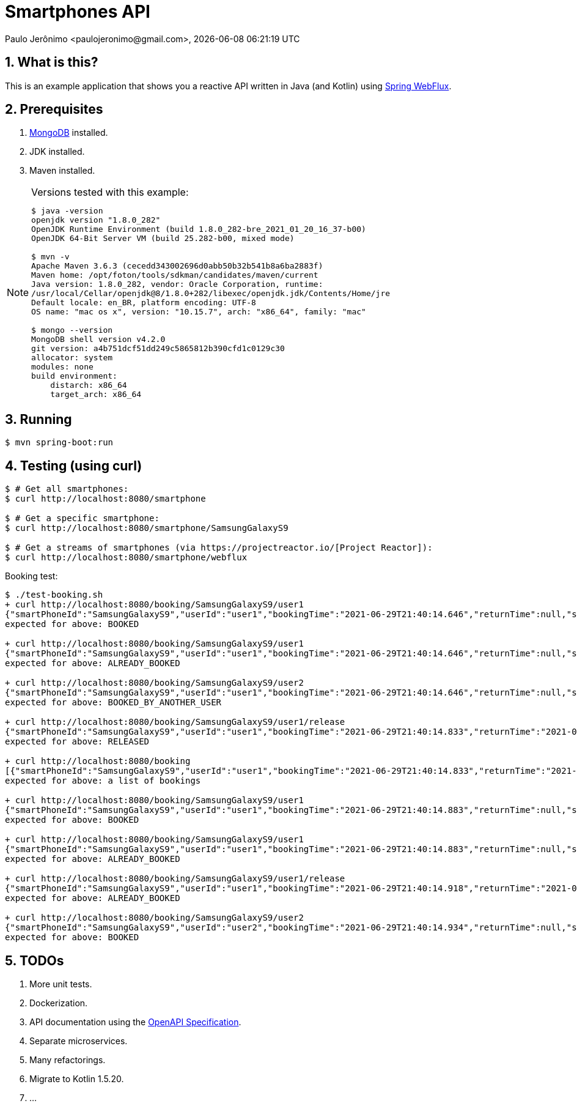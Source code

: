 = Smartphones API
Paulo Jerônimo <paulojeronimo@gmail.com>, {localdatetime}
:numbered:
:nofooter:

:uri-project-reactor: https://projectreactor.io/
:uri-spring-webflux: https://spring.getdocs.org/en-US/spring-framework-docs/docs/spring-web-reactive/webflux/webflux.html

== What is this?

This is an example application that shows you a reactive API written in
Java (and Kotlin) using {uri-spring-webflux}[Spring WebFlux^].

== Prerequisites

. https://www.mongodb.com/community[MongoDB^] installed.
. JDK installed.
. Maven installed.

[NOTE]
.Versions tested with this example:
====
....
$ java -version
openjdk version "1.8.0_282"
OpenJDK Runtime Environment (build 1.8.0_282-bre_2021_01_20_16_37-b00)
OpenJDK 64-Bit Server VM (build 25.282-b00, mixed mode)

$ mvn -v
Apache Maven 3.6.3 (cecedd343002696d0abb50b32b541b8a6ba2883f)
Maven home: /opt/foton/tools/sdkman/candidates/maven/current
Java version: 1.8.0_282, vendor: Oracle Corporation, runtime:
/usr/local/Cellar/openjdk@8/1.8.0+282/libexec/openjdk.jdk/Contents/Home/jre
Default locale: en_BR, platform encoding: UTF-8
OS name: "mac os x", version: "10.15.7", arch: "x86_64", family: "mac"

$ mongo --version
MongoDB shell version v4.2.0
git version: a4b751dcf51dd249c5865812b390cfd1c0129c30
allocator: system
modules: none
build environment:
    distarch: x86_64
    target_arch: x86_64
....
////
$ brew services list
Name              Status  User Plist
mongodb-community started pj
/Users/pj/Library/LaunchAgents/homebrew.mxcl.mongodb-community.plist
////
====

== Running

----
$ mvn spring-boot:run
----

== Testing (using curl)

[source,bash,subs="attributes+"]
----
$ # Get all smartphones:
$ curl http://localhost:8080/smartphone

$ # Get a specific smartphone:
$ curl http://localhost:8080/smartphone/SamsungGalaxyS9

$ # Get a streams of smartphones (via {uri-project-reactor}[Project Reactor]):
$ curl http://localhost:8080/smartphone/webflux
----

Booking test:

----
$ ./test-booking.sh
+ curl http://localhost:8080/booking/SamsungGalaxyS9/user1
{"smartPhoneId":"SamsungGalaxyS9","userId":"user1","bookingTime":"2021-06-29T21:40:14.646","returnTime":null,"status":"BOOKED"}
expected for above: BOOKED

+ curl http://localhost:8080/booking/SamsungGalaxyS9/user1
{"smartPhoneId":"SamsungGalaxyS9","userId":"user1","bookingTime":"2021-06-29T21:40:14.646","returnTime":null,"status":"ALREADY_BOOKED"}
expected for above: ALREADY_BOOKED

+ curl http://localhost:8080/booking/SamsungGalaxyS9/user2
{"smartPhoneId":"SamsungGalaxyS9","userId":"user1","bookingTime":"2021-06-29T21:40:14.646","returnTime":null,"status":"BOOKED_BY_ANOTHER_USER"}
expected for above: BOOKED_BY_ANOTHER_USER

+ curl http://localhost:8080/booking/SamsungGalaxyS9/user1/release
{"smartPhoneId":"SamsungGalaxyS9","userId":"user1","bookingTime":"2021-06-29T21:40:14.833","returnTime":"2021-06-29T21:40:14.833","status":"RELEASED"}
expected for above: RELEASED

+ curl http://localhost:8080/booking
[{"smartPhoneId":"SamsungGalaxyS9","userId":"user1","bookingTime":"2021-06-29T21:40:14.833","returnTime":"2021-06-29T21:40:14.833","status":"RELEASED"}]
expected for above: a list of bookings

+ curl http://localhost:8080/booking/SamsungGalaxyS9/user1
{"smartPhoneId":"SamsungGalaxyS9","userId":"user1","bookingTime":"2021-06-29T21:40:14.883","returnTime":null,"status":"BOOKED"}
expected for above: BOOKED

+ curl http://localhost:8080/booking/SamsungGalaxyS9/user1
{"smartPhoneId":"SamsungGalaxyS9","userId":"user1","bookingTime":"2021-06-29T21:40:14.883","returnTime":null,"status":"ALREADY_BOOKED"}
expected for above: ALREADY_BOOKED

+ curl http://localhost:8080/booking/SamsungGalaxyS9/user1/release
{"smartPhoneId":"SamsungGalaxyS9","userId":"user1","bookingTime":"2021-06-29T21:40:14.918","returnTime":"2021-06-29T21:40:14.918","status":"RELEASED"}
expected for above: ALREADY_BOOKED

+ curl http://localhost:8080/booking/SamsungGalaxyS9/user2
{"smartPhoneId":"SamsungGalaxyS9","userId":"user2","bookingTime":"2021-06-29T21:40:14.934","returnTime":null,"status":"BOOKED"}
expected for above: BOOKED
----

== TODOs

. More unit tests.
. Dockerization.
. API documentation using the https://swagger.io/specification/[OpenAPI
  Specification].
. Separate microservices.
. Many refactorings.
. Migrate to Kotlin 1.5.20.
. ...
